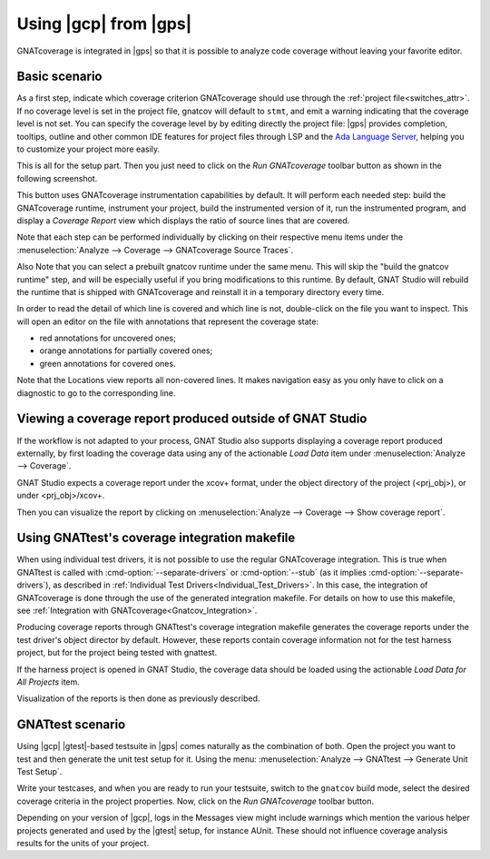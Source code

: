 ######################
Using |gcp| from |gps|
######################

GNATcoverage is integrated in |gps| so that it is possible to analyze code
coverage without leaving your favorite editor.

Basic scenario
==============

As a first step, indicate which coverage criterion GNATcoverage should use
through the :ref:`project file<switches_attr>`. If no coverage level is set
in the project file, gnatcov will default to ``stmt``, and emit a warning
indicating that the coverage level is not set.
You can specify the coverage level by by editing directly the project file: |gps|
provides completion, tooltips, outline and other common IDE features for project
files through LSP and the `Ada Language Server <https://github.com/AdaCore/ada_language_server>`_,
helping you to customize your project more easily.

.. image:: gps_screenshots/3-cov-level.png

This is all for the setup part. Then you just need to click on the
*Run GNATcoverage* toolbar button as shown in the following screenshot.

.. image:: gps_screenshots/4-run.png

This button uses GNATcoverage instrumentation capabilities by default. It will
perform each needed step: build the GNATcoverage runtime, instrument your
project, build the instrumented version of it, run the instrumented program, and
display a *Coverage Report* view which displays the ratio of source lines that
are covered.

Note that each step can be performed individually by clicking on their
respective menu items under the
:menuselection:`Analyze --> Coverage --> GNATcoverage Source Traces`.

Also Note that you can select a prebuilt gnatcov runtime under the same menu.
This will skip the "build the gnatcov runtime" step, and will be especially
useful if you bring modifications to this runtime. By default, GNAT Studio will
rebuild the runtime that is shipped with GNATcoverage and reinstall it in a
temporary directory every time.

.. image:: gps_screenshots/5-report.png

In order to read the detail of which line is covered and which line is not,
double-click on the file you want to inspect. This will open an editor on the
file with annotations that represent the coverage state:

* red annotations for uncovered ones;
* orange annotations for partially covered ones;
* green annotations for covered ones.

.. image:: gps_screenshots/6-detailed-report.png

Note that the Locations view reports all non-covered lines. It makes navigation
easy as you only have to click on a diagnostic to go to the corresponding line.

Viewing a coverage report produced outside of GNAT Studio
=========================================================

If the workflow is not adapted to your process, GNAT Studio also supports
displaying a coverage report produced externally, by first loading the coverage
data using any of the actionable `Load Data` item under
:menuselection:`Analyze --> Coverage`.

GNAT Studio expects a coverage report under the xcov+ format, under the object
directory of the project (<prj_obj>), or under <prj_obj>/xcov+.

Then you can visualize the report by clicking on
:menuselection:`Analyze --> Coverage --> Show coverage report`.

Using GNATtest's coverage integration makefile
==============================================

When using individual test drivers, it is not possible to use the regular
GNATcoverage integration. This is true when GNATtest is called with
:cmd-option:`--separate-drivers` or :cmd-option:`--stub` (as it implies
:cmd-option:`--separate-drivers`), as described in :ref:`Individual Test
Drivers<Individual_Test_Drivers>`. In this case, the integration of
GNATcoverage is done through the use of the generated integration makefile. For
details on how to use this makefile, see :ref:`Integration with
GNATcoverage<Gnatcov_Integration>`.

Producing coverage reports through GNATtest's coverage integration makefile
generates the coverage reports under the test driver's object director by
default. However, these reports contain coverage information not for the test
harness project, but for the project being tested with gnattest.

If the harness project is opened in GNAT Studio, the coverage data should be
loaded using the actionable `Load Data for All Projects` item.

Visualization of the reports is then done as previously described.

GNATtest scenario
=================

Using |gcp| |gtest|-based testsuite in |gps| comes naturally as the combination
of both. Open the project you want to test and then generate the unit test
setup for it. Using the menu: :menuselection:`Analyze --> GNATtest --> Generate
Unit Test Setup`.

Write your testcases, and when you are ready to run your testsuite, switch to
the ``gnatcov`` build mode, select the desired coverage criteria in the project
properties. Now, click on the *Run GNATcoverage* toolbar button.

Depending on your version of |gcp|, logs in the Messages view might include
warnings which mention the various helper projects generated and used by the
|gtest| setup, for instance AUnit. These should not influence coverage
analysis results for the units of your project.
